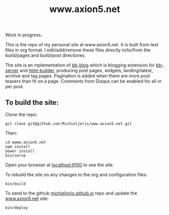 #+TITLE: www.axion5.net
Work in progress..

This is the repo of my personal site at www.axion5.net. It is built from text
files in org format. I edit/add/remove these files directly in/to/from the
build/pages and build/post directories.

The site is an mplementation of [[http://github.com/michieljoris/bb-blog][bb-blog]] which is blogging extension for [[html://github.com/michieljoris/bb-server][bb-server]] and
[[http://github.com/michieljoris/html-builder][html-builder]], producing post pages, widgets, landing/latest, archive
and tag pages. Pagination is added when there are more post teasers than fit on
a page. Comments from Disqus can be enabled for all or per post. 

** To build the site:

Clone the repo:

: git clone git@github.com:Michieljoris/www.axion5.net.git

Then:

: cd wwww.axion5.net
: npm install
: bower install
: bin/serve

Open your browser at [[http://localhost:9100][localhost:9100]] to see the site.

To rebuild the site on any changes to the org and configuration files:
: bin/build

To send to the github [[http://github.com/michieljoris/michieljoris.github.io][michieljoris.github.io]] repo and update the [[http://www.axion5.net][www.axion5.net]]
site:
: bin/deploy

